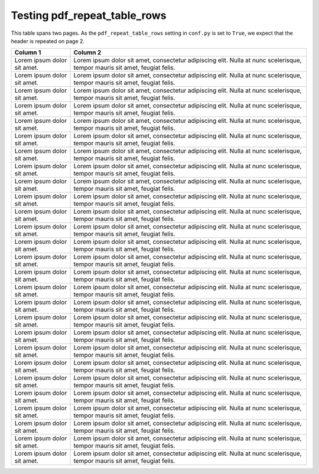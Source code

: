 Testing pdf_repeat_table_rows
=============================

This table spans two pages. As the ``pdf_repeat_table_rows`` setting in
``conf.py`` is set to ``True``, we expect that the header is repeated on page
2.

.. table::
   :widths: 20 80

   +-----------------------------+----------------------------------------------------------------------------------------------------------------------------+
   |           Column 1          |                                                          Column 2                                                          |
   +=============================+============================================================================================================================+
   | Lorem ipsum dolor sit amet. | Lorem ipsum dolor sit amet, consectetur adipiscing elit. Nulla at nunc scelerisque, tempor mauris sit amet, feugiat felis. |
   +-----------------------------+----------------------------------------------------------------------------------------------------------------------------+
   | Lorem ipsum dolor sit amet. | Lorem ipsum dolor sit amet, consectetur adipiscing elit. Nulla at nunc scelerisque, tempor mauris sit amet, feugiat felis. |
   +-----------------------------+----------------------------------------------------------------------------------------------------------------------------+
   | Lorem ipsum dolor sit amet. | Lorem ipsum dolor sit amet, consectetur adipiscing elit. Nulla at nunc scelerisque, tempor mauris sit amet, feugiat felis. |
   +-----------------------------+----------------------------------------------------------------------------------------------------------------------------+
   | Lorem ipsum dolor sit amet. | Lorem ipsum dolor sit amet, consectetur adipiscing elit. Nulla at nunc scelerisque, tempor mauris sit amet, feugiat felis. |
   +-----------------------------+----------------------------------------------------------------------------------------------------------------------------+
   | Lorem ipsum dolor sit amet. | Lorem ipsum dolor sit amet, consectetur adipiscing elit. Nulla at nunc scelerisque, tempor mauris sit amet, feugiat felis. |
   +-----------------------------+----------------------------------------------------------------------------------------------------------------------------+
   | Lorem ipsum dolor sit amet. | Lorem ipsum dolor sit amet, consectetur adipiscing elit. Nulla at nunc scelerisque, tempor mauris sit amet, feugiat felis. |
   +-----------------------------+----------------------------------------------------------------------------------------------------------------------------+
   | Lorem ipsum dolor sit amet. | Lorem ipsum dolor sit amet, consectetur adipiscing elit. Nulla at nunc scelerisque, tempor mauris sit amet, feugiat felis. |
   +-----------------------------+----------------------------------------------------------------------------------------------------------------------------+
   | Lorem ipsum dolor sit amet. | Lorem ipsum dolor sit amet, consectetur adipiscing elit. Nulla at nunc scelerisque, tempor mauris sit amet, feugiat felis. |
   +-----------------------------+----------------------------------------------------------------------------------------------------------------------------+
   | Lorem ipsum dolor sit amet. | Lorem ipsum dolor sit amet, consectetur adipiscing elit. Nulla at nunc scelerisque, tempor mauris sit amet, feugiat felis. |
   +-----------------------------+----------------------------------------------------------------------------------------------------------------------------+
   | Lorem ipsum dolor sit amet. | Lorem ipsum dolor sit amet, consectetur adipiscing elit. Nulla at nunc scelerisque, tempor mauris sit amet, feugiat felis. |
   +-----------------------------+----------------------------------------------------------------------------------------------------------------------------+
   | Lorem ipsum dolor sit amet. | Lorem ipsum dolor sit amet, consectetur adipiscing elit. Nulla at nunc scelerisque, tempor mauris sit amet, feugiat felis. |
   +-----------------------------+----------------------------------------------------------------------------------------------------------------------------+
   | Lorem ipsum dolor sit amet. | Lorem ipsum dolor sit amet, consectetur adipiscing elit. Nulla at nunc scelerisque, tempor mauris sit amet, feugiat felis. |
   +-----------------------------+----------------------------------------------------------------------------------------------------------------------------+
   | Lorem ipsum dolor sit amet. | Lorem ipsum dolor sit amet, consectetur adipiscing elit. Nulla at nunc scelerisque, tempor mauris sit amet, feugiat felis. |
   +-----------------------------+----------------------------------------------------------------------------------------------------------------------------+
   | Lorem ipsum dolor sit amet. | Lorem ipsum dolor sit amet, consectetur adipiscing elit. Nulla at nunc scelerisque, tempor mauris sit amet, feugiat felis. |
   +-----------------------------+----------------------------------------------------------------------------------------------------------------------------+
   | Lorem ipsum dolor sit amet. | Lorem ipsum dolor sit amet, consectetur adipiscing elit. Nulla at nunc scelerisque, tempor mauris sit amet, feugiat felis. |
   +-----------------------------+----------------------------------------------------------------------------------------------------------------------------+
   | Lorem ipsum dolor sit amet. | Lorem ipsum dolor sit amet, consectetur adipiscing elit. Nulla at nunc scelerisque, tempor mauris sit amet, feugiat felis. |
   +-----------------------------+----------------------------------------------------------------------------------------------------------------------------+
   | Lorem ipsum dolor sit amet. | Lorem ipsum dolor sit amet, consectetur adipiscing elit. Nulla at nunc scelerisque, tempor mauris sit amet, feugiat felis. |
   +-----------------------------+----------------------------------------------------------------------------------------------------------------------------+
   | Lorem ipsum dolor sit amet. | Lorem ipsum dolor sit amet, consectetur adipiscing elit. Nulla at nunc scelerisque, tempor mauris sit amet, feugiat felis. |
   +-----------------------------+----------------------------------------------------------------------------------------------------------------------------+
   | Lorem ipsum dolor sit amet. | Lorem ipsum dolor sit amet, consectetur adipiscing elit. Nulla at nunc scelerisque, tempor mauris sit amet, feugiat felis. |
   +-----------------------------+----------------------------------------------------------------------------------------------------------------------------+
   | Lorem ipsum dolor sit amet. | Lorem ipsum dolor sit amet, consectetur adipiscing elit. Nulla at nunc scelerisque, tempor mauris sit amet, feugiat felis. |
   +-----------------------------+----------------------------------------------------------------------------------------------------------------------------+
   | Lorem ipsum dolor sit amet. | Lorem ipsum dolor sit amet, consectetur adipiscing elit. Nulla at nunc scelerisque, tempor mauris sit amet, feugiat felis. |
   +-----------------------------+----------------------------------------------------------------------------------------------------------------------------+
   | Lorem ipsum dolor sit amet. | Lorem ipsum dolor sit amet, consectetur adipiscing elit. Nulla at nunc scelerisque, tempor mauris sit amet, feugiat felis. |
   +-----------------------------+----------------------------------------------------------------------------------------------------------------------------+
   | Lorem ipsum dolor sit amet. | Lorem ipsum dolor sit amet, consectetur adipiscing elit. Nulla at nunc scelerisque, tempor mauris sit amet, feugiat felis. |
   +-----------------------------+----------------------------------------------------------------------------------------------------------------------------+
   | Lorem ipsum dolor sit amet. | Lorem ipsum dolor sit amet, consectetur adipiscing elit. Nulla at nunc scelerisque, tempor mauris sit amet, feugiat felis. |
   +-----------------------------+----------------------------------------------------------------------------------------------------------------------------+
   | Lorem ipsum dolor sit amet. | Lorem ipsum dolor sit amet, consectetur adipiscing elit. Nulla at nunc scelerisque, tempor mauris sit amet, feugiat felis. |
   +-----------------------------+----------------------------------------------------------------------------------------------------------------------------+
   | Lorem ipsum dolor sit amet. | Lorem ipsum dolor sit amet, consectetur adipiscing elit. Nulla at nunc scelerisque, tempor mauris sit amet, feugiat felis. |
   +-----------------------------+----------------------------------------------------------------------------------------------------------------------------+
   | Lorem ipsum dolor sit amet. | Lorem ipsum dolor sit amet, consectetur adipiscing elit. Nulla at nunc scelerisque, tempor mauris sit amet, feugiat felis. |
   +-----------------------------+----------------------------------------------------------------------------------------------------------------------------+
